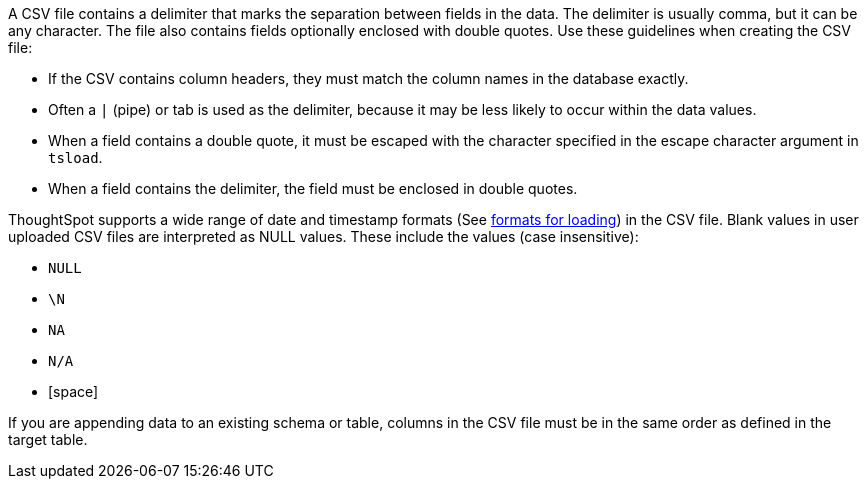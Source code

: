 A CSV file contains a delimiter that marks the separation between fields in the data.
The delimiter is usually comma, but it can be any character.
The file also contains fields optionally enclosed with double quotes.
Use these guidelines when creating the CSV file:

* If the CSV contains column headers, they must match the column names in the database exactly.
* Often a `|` (pipe) or tab is used as the delimiter, because it may be less likely to occur within the data values.
* When a field contains a double quote, it must be escaped with the character specified in the escape character argument in `tsload`.
* When a field contains the delimiter, the field must be enclosed in double quotes.

ThoughtSpot supports a wide range of date and timestamp formats (See xref:date-formats-for-loading.adoc[formats for loading]) in the CSV file.
Blank values in user uploaded CSV files are interpreted as NULL values.
These include the values (case insensitive):

* `NULL`
* `\N`
* `NA`
* `N/A`
* [space]

If you are appending data to an existing schema or table, columns in the CSV file must be in the same order as defined in the target table.
